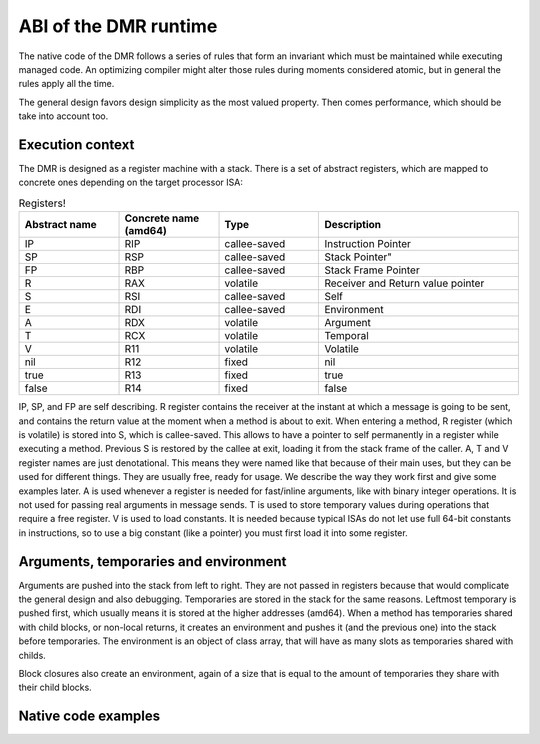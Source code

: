 ABI of the DMR runtime
======================



The native code of the DMR follows a series of rules that form an invariant
which must be maintained while executing managed code. An optimizing
compiler might alter those rules during moments considered atomic, but
in general the rules apply all the time.

The general design favors design simplicity as the most valued property.
Then comes performance, which should be take into account too.

Execution context
*****************

The DMR is designed as a register machine with a stack. There is a set
of abstract registers, which are mapped to concrete ones depending on
the target processor ISA:

.. csv-table:: Registers!
   :header: "Abstract name", "Concrete name (amd64)", "Type", "Description"
   :widths: 20, 20, 20, 40
   
   "IP", "RIP", "callee-saved", "Instruction Pointer"
   "SP", "RSP", "callee-saved", Stack Pointer"
   "FP", "RBP", "callee-saved", "Stack Frame Pointer"
   "R", "RAX", "volatile", "Receiver and Return value pointer"
   "S", "RSI", "callee-saved", "Self"
   "E", "RDI", "callee-saved", "Environment"
   "A", "RDX", "volatile", "Argument"
   "T", "RCX", "volatile", "Temporal"
   "V", "R11", "volatile", "Volatile"
   "nil", "R12", "fixed", "nil"
   "true", "R13", "fixed", "true"
   "false", "R14", "fixed", "false"
  
IP, SP, and FP are self describing. R register contains the receiver at the instant at
which a message is going to be sent, and contains the return value at the moment when
a method is about to exit. When entering a method, R register (which is volatile) is
stored into S, which is callee-saved. This allows to have a pointer to self permanently
in a register while executing a method. Previous S is restored by the callee at exit,
loading it from the stack frame of the caller.
A, T and V register names are just denotational.
This means they were named like that because of their main uses, but they can be used
for different things. They are usually free, ready for usage. We describe the way they
work first and give some examples later.
A is used whenever a register is needed for fast/inline arguments,
like with binary integer operations. It is not used for passing real
arguments in message sends. 
T is used to store temporary values during operations that require a free register.
V is used to load constants. It is needed because typical ISAs do not let use full
64-bit constants in instructions, so to use a big constant (like a pointer) you
must first load it into some register.



Arguments, temporaries and environment
**************************************

Arguments are pushed into the stack from left to right. They are not passed in
registers because that would complicate the general design and also debugging.
Temporaries are stored in the stack for the same reasons. Leftmost temporary
is pushed first, which usually means it is stored at the higher addresses
(amd64). When a method has temporaries shared with child blocks, or non-local
returns, it creates an environment and pushes it (and the previous one) into
the stack before temporaries. The environment is an object of class array,
that will have as many slots as temporaries shared with childs.

Block closures also create an environment, again of a size that is equal
to the amount of temporaries they share with their child blocks.


Native code examples
********************

.. todo:: add a couple of examples of usage of registers in native code 

.. todo:: add an example picture of the stack





